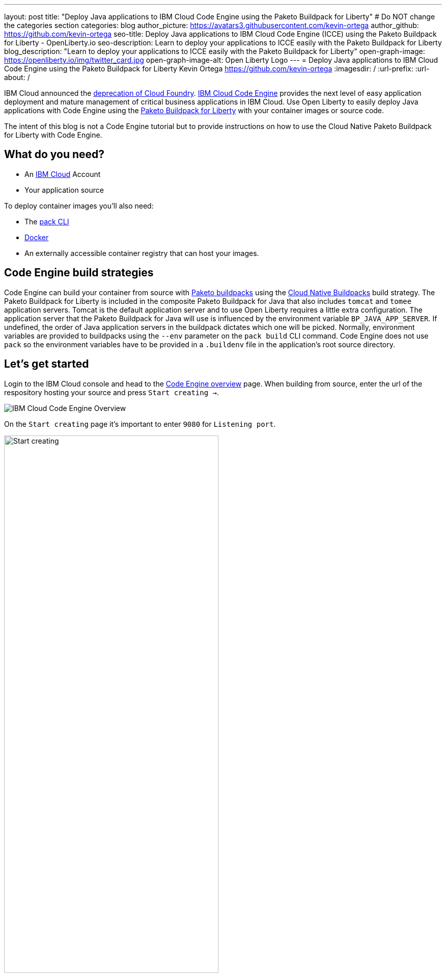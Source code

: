 ---
layout: post
title: "Deploy Java applications to IBM Cloud Code Engine using the Paketo Buildpack for Liberty"
# Do NOT change the categories section
categories: blog
author_picture: https://avatars3.githubusercontent.com/kevin-ortega
author_github: https://github.com/kevin-ortega
seo-title:  Deploy Java applications to IBM Cloud Code Engine (ICCE) using the Paketo Buildpack for Liberty - OpenLiberty.io
seo-description: Learn to deploy your applications to ICCE easily with the Paketo Buildpack for Liberty
blog_description: "Learn to deploy your applications to ICCE easily with the Paketo Buildpack for Liberty"
open-graph-image: https://openliberty.io/img/twitter_card.jpg
open-graph-image-alt: Open Liberty Logo
---
= Deploy Java applications to IBM Cloud Code Engine using the Paketo Buildpack for Liberty
Kevin Ortega <https://github.com/kevin-ortega>
:imagesdir: /
:url-prefix:
:url-about: /

IBM Cloud announced the link:https://cloud.ibm.com/docs/cloud-foundry-public?topic=cloud-foundry-public-deprecation[deprecation of Cloud Foundry]. link:https://www.ibm.com/cloud/code-engine[IBM Cloud Code Engine] provides the next level of easy application deployment and mature management of critical business applications in IBM Cloud.  Use Open Liberty to easily deploy Java applications with Code Engine using the link:https://openliberty.io/blog/2022/04/01/cloud-native-liberty-buildpack.html[Paketo Buildpack for Liberty] with your container images or source code. 

The intent of this blog is not a Code Engine tutorial but to provide instructions on how to use the Cloud Native Paketo Buildpack for Liberty with Code Engine. 

== What do you need?
* An https://www.ibm.com/cloud[IBM Cloud] Account
* Your application source

To deploy container images you'll also need:

* The link:https://buildpacks.io/docs/tools/pack/[pack CLI]
* https://www.docker.com/[Docker]
* An externally accessible container registry that can host your images. 

== Code Engine build strategies
Code Engine can build your container from source with link:paketo.io:[Paketo buildpacks] using the link:https://cloud.ibm.com/docs/codeengine?topic=codeengine-plan-build#build-buildpack-strat[Cloud Native Buildpacks] build strategy. The Paketo Buildpack for Liberty is included in the composite Paketo Buildpack for Java that also includes `tomcat` and `tomee` application servers. Tomcat is the default application server and to use Open Liberty requires a little extra configuration. The application server that the Paketo Buildpack for Java will use is influenced by the environment variable `BP_JAVA_APP_SERVER`.  If undefined, the order of Java application servers in the buildpack dictates which one will be picked. Normally, environment variables are provided to buildpacks using the `--env` parameter on the `pack build` CLI command. Code Engine does not use `pack` so the environment variables have to be provided in a `.buildenv` file in the application's root source directory.  

== Let's get started

Login to the IBM Cloud console and head to the link:https://cloud.ibm.com/codeengine/overview[Code Engine overview] page.  When building from source, enter the url of the respository hosting your source and press `Start creating  ->`.
[.img_border_light]
image:/img/blog/code_engine_overview.png[IBM Cloud Code Engine Overview,align="center"]

On the `Start creating` page it's important to enter `9080` for `Listening port`.
[.img_border_light]
image:img/blog/code_engine_start_creating.png[Start creating,width=70%,align="center"] 

Press `Specify build details`. 
In this example, the source root is the `finish` directory and contains the `.buildenv` file. 
[.img_border_light]
image:/img/blog/code_engine_build_details.png[Build details,align="center]
[.img_border_light]
image:/img/blog/code_engine_git_repo.png[Root of the application's source directory,width=70%,align="center]

At a minimum, `.buildenv` should contain `BP_JAVA_APP_SERVER=liberty` but can contain any environment variable consumed by buildpacks.
```
BP_JAVA_APP_SERVER=liberty
```

Press `Next` and select the `Cloud native buildpack` strategy.  Press `Next`.
[.img_border_light]
image:/img/blog/code_engine_build_strategy.png[Build strategy,align="center"]

Enter the details of where Code Engine will store your image and press `Done`.

Press `Create` to have Code Engine create and deploy your application.  

The `Build step details` output will show the Paketo Buildpack for Liberty contributed to the image.
[.img_border_light]
image:/img/blog/code_engine_build_step_details.png[Build output,align="center"]

Similarly, if you're creating your application from source using the Code Engine CLI you need to specify the `port` and build strategy along with the `.buildenv` file present in the application source root directory:

  $ ibmcloud ce app create --name MYAPPNAME --image REGISTRY/NAMESPACE/REPOSITORY --registry-secret SECRET --build-source . --strategy buildpacks --port 9080

```
[finish (prod=)]$ ls -la
total 24
drwxr-xr-x   7 kevin  staff   224 Oct 28 14:54 .
drwxr-xr-x  12 kevin  staff   384 Oct 19 11:07 ..
-rw-r--r--@  1 kevin  staff    26 Nov  4 12:53 .buildenv
-rw-r--r--   1 kevin  staff   790 Oct 19 11:07 Dockerfile
-rw-r--r--@  1 kevin  staff  4066 Oct 19 11:07 pom.xml
drwxr-xr-x   4 kevin  staff   128 Oct 19 11:07 src
drwxr-xr-x  11 kevin  staff   352 Oct 20 08:53 target
```

.To summarize, two important configuration steps are required to use the Paketo Buildpack for Liberty in Code Engine:
. Create a `.buildenv` file with `BP_JAVA_APP_SERVER=liberty`
. Set the listening port to 9080

= Other configurations using the `.buildenv` file
`BP_LIBERTY_PROFILE` to specify which liberty profile to install.   Valid profiles for Open Liberty are documented link:https://github.com/paketo-buildpacks/liberty#profiles[here].
`BP_LIBERTY_FEATURES` a space separated list of Liberty features to be installed with the Liberty runtime. Supports any valid Liberty feature.

== Taking full advantage of all what the Paketo Buildpack for Liberty has to offer
Code Engine doesn't use the `pack build` CLI to create container images.  It plugs into the cloud native buildpack's lifecycle natively. As a result, some features of the Paketo Buildpack for Liberty are not easily available to Code Engine.  Features like link:https://github.com/paketo-buildpacks/liberty/blob/main/docs/installing-ifixes.md[installing iFixes] and link:https://github.com/paketo-buildpacks/liberty#using-custom-features[custom features], and installing from a link:https://github.com/paketo-buildpacks/liberty#building-from-a-packaged-server[packaged server] or link:https://github.com/paketo-buildpacks/liberty#building-from-a-liberty-server[server directory] can't be utilized using Code Engine to create the container image.   For these features, you can use the `pack build` CLI to create the container image, push the image to an external container registry and use Code Engine to deploy and manage your container by pulling your container image from the container registry from the Code Engine console or CLI.  

link:[Follow these instructions] to deploy applications from the IBM Cloud Container Registry. 

== Additional Resources
* https://cloud.ibm.com/docs/codeengine[Getting started with IBM Cloud Code Engine]
* https://cloud.ibm.com/docs/codeengine?topic=codeengine-app-local-source-code[Deploying app from local source code using CLI]
* https://cloud.ibm.com/docs/codeengine?topic=codeengine-build-standalone[Building a container image]
* https://github.com/paketo-buildpacks/liberty#gcriopaketo-buildpacksliberty[Paketo Buildpack for Liberty]
* https://paketo.io[Paketo buildpacks]
